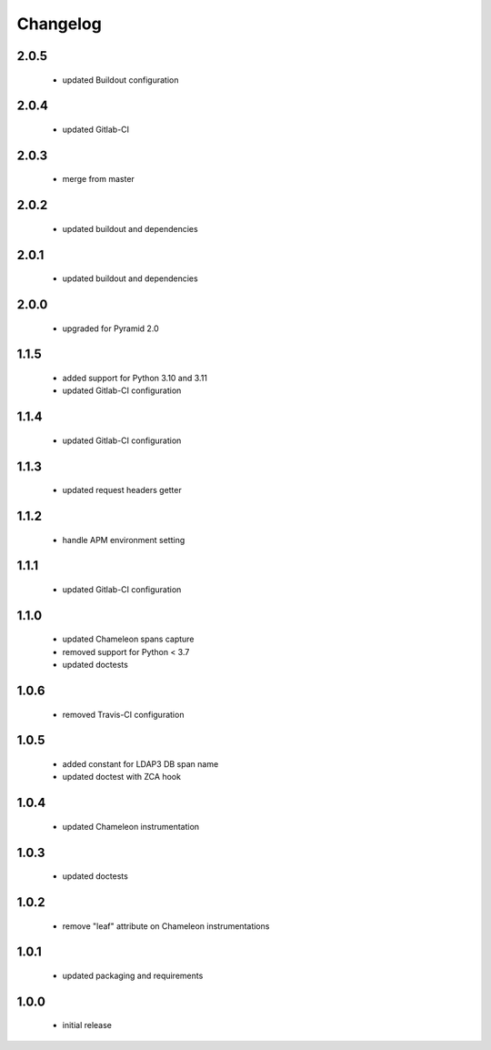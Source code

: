 Changelog
=========

2.0.5
-----
 - updated Buildout configuration

2.0.4
-----
 - updated Gitlab-CI

2.0.3
-----
 - merge from master

2.0.2
-----
 - updated buildout and dependencies

2.0.1
-----
 - updated buildout and dependencies

2.0.0
-----
 - upgraded for Pyramid 2.0

1.1.5
-----
 - added support for Python 3.10 and 3.11
 - updated Gitlab-CI configuration

1.1.4
-----
 - updated Gitlab-CI configuration

1.1.3
-----
 - updated request headers getter

1.1.2
-----
 - handle APM environment setting

1.1.1
-----
 - updated Gitlab-CI configuration

1.1.0
-----
 - updated Chameleon spans capture
 - removed support for Python < 3.7
 - updated doctests

1.0.6
-----
 - removed Travis-CI configuration

1.0.5
-----
 - added constant for LDAP3 DB span name
 - updated doctest with ZCA hook

1.0.4
-----
 - updated Chameleon instrumentation

1.0.3
-----
 - updated doctests

1.0.2
-----
 - remove "leaf" attribute on Chameleon instrumentations

1.0.1
-----
 - updated packaging and requirements

1.0.0
-----
 - initial release
